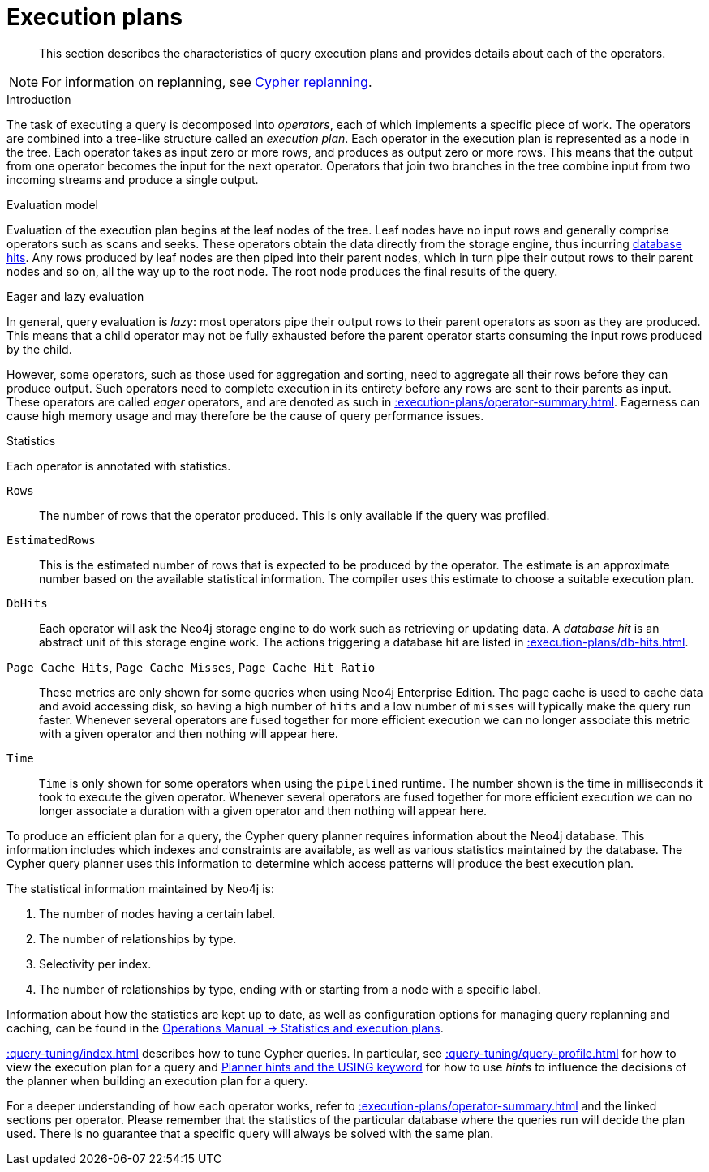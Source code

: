 :description: Characteristics of query execution plans and provides details about each of the operators.

[[execution-plans]]
= Execution plans

[abstract]
--
This section describes the characteristics of query execution plans and provides details about each of the operators.
--

[NOTE]
====
For information on replanning, see xref::query-tuning/query-options.adoc#cypher-replanning[Cypher replanning].
====

[[execution-plan-introduction]]
.Introduction
The task of executing a query is decomposed into _operators_, each of which implements a specific piece of work.
The operators are combined into a tree-like structure called an _execution plan_.
Each operator in the execution plan is represented as a node in the tree.
Each operator takes as input zero or more rows, and produces as output zero or more rows.
This means that the output from one operator becomes the input for the next operator.
Operators that join two branches in the tree combine input from two incoming streams and produce a single output.

.Evaluation model
Evaluation of the execution plan begins at the leaf nodes of the tree.
Leaf nodes have no input rows and generally comprise operators such as scans and seeks.
These operators obtain the data directly from the storage engine, thus incurring xref::execution-plans/db-hits.adoc[database hits].
Any rows produced by leaf nodes are then piped into their parent nodes, which in turn pipe their output rows to their parent nodes and so on, all the way up to the root node.
The root node produces the final results of the query.

[[eagerness-laziness]]
.Eager and lazy evaluation
In general, query evaluation is _lazy_: most operators pipe their output rows to their parent operators as soon as they are produced.
This means that a child operator may not be fully exhausted before the parent operator starts consuming the input rows produced by the child.

However, some operators, such as those used for aggregation and sorting, need to aggregate all their rows before they can produce output.
Such operators need to complete execution in its entirety before any rows are sent to their parents as input.
These operators are called _eager_ operators, and are denoted as such in xref::execution-plans/operator-summary.adoc[].
Eagerness can cause high memory usage and may therefore be the cause of query performance issues.

.Statistics
Each operator is annotated with statistics.

`Rows`::
The number of rows that the operator produced.
This is only available if the query was profiled.

`EstimatedRows`::
This is the estimated number of rows that is expected to be produced by the operator.
The estimate is an approximate number based on the available statistical information.
The compiler uses this estimate to choose a suitable execution plan.

`DbHits`::
Each operator will ask the Neo4j storage engine to do work such as retrieving or updating data.
A _database hit_ is an abstract unit of this storage engine work.
The actions triggering a database hit are listed in xref::execution-plans/db-hits.adoc[].

`Page Cache Hits`, `Page Cache Misses`, `Page Cache Hit Ratio`::
These metrics are only shown for some queries when using Neo4j Enterprise Edition.
The page cache is used to cache data and avoid accessing disk, so having a high number of `hits` and a low number of `misses` will typically make the query run faster.
Whenever several operators are fused together for more efficient execution we can no longer associate this metric with a given operator and then nothing will appear here.

`Time`::
`Time` is only shown for some operators when using the `pipelined` runtime.
The number shown is the time in milliseconds it took to execute the given operator.
Whenever several operators are fused together for more efficient execution we can no longer associate a duration with a given operator and then nothing will appear here.

To produce an efficient plan for a query, the Cypher query planner requires information about the Neo4j database.
This information includes which indexes and constraints are available, as well as various statistics maintained by the database.
The Cypher query planner uses this information to determine which access patterns will produce the best execution plan.

The statistical information maintained by Neo4j is:

. The number of nodes having a certain label.
. The number of relationships by type.
. Selectivity per index.
. The number of relationships by type, ending with or starting from a node with a specific label.

Information about how the statistics are kept up to date, as well as configuration options for managing query replanning and caching, can be found in the link:{neo4j-docs-base-uri}/operations-manual/{page-version}/performance/statistics-execution-plans[Operations Manual -> Statistics and execution plans].

xref::query-tuning/index.adoc[] describes how to tune Cypher queries.
In particular, see xref::query-tuning/query-profile.adoc[] for how to view the execution plan for a query and xref::query-tuning/using.adoc[Planner hints and the USING keyword] for how to use _hints_ to influence the decisions of the planner when building an execution plan for a query.

For a deeper understanding of how each operator works, refer to xref::execution-plans/operator-summary.adoc[] and the linked sections per operator.
Please remember that the statistics of the particular database where the queries run will decide the plan used.
There is no guarantee that a specific query will always be solved with the same plan.

